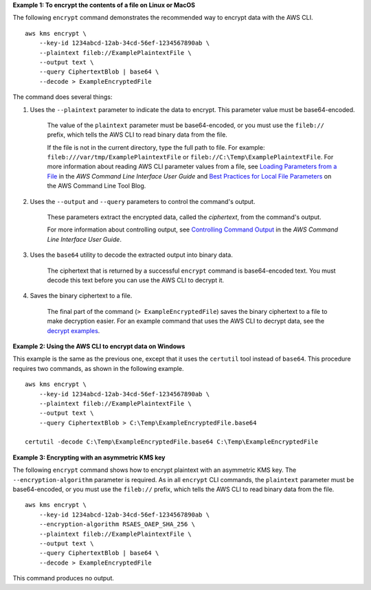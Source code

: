 **Example 1: To encrypt the contents of a file on Linux or MacOS**

The following ``encrypt`` command demonstrates the recommended way to encrypt data with the AWS CLI. ::

    aws kms encrypt \
        --key-id 1234abcd-12ab-34cd-56ef-1234567890ab \
        --plaintext fileb://ExamplePlaintextFile \
        --output text \
        --query CiphertextBlob | base64 \
        --decode > ExampleEncryptedFile

The command does several things:

#. Uses the ``--plaintext`` parameter to indicate the data to encrypt. This parameter value must be base64-encoded. 

    The value of the ``plaintext`` parameter must be base64-encoded, or you must use the ``fileb://`` prefix, which tells the AWS CLI to read binary data from the file.
    
    If the file is not in the current directory, type the full path to file. For example: ``fileb:///var/tmp/ExamplePlaintextFile`` or ``fileb://C:\Temp\ExamplePlaintextFile``. For more information about reading AWS CLI parameter values from a file, see `Loading Parameters from a File <https://docs.aws.amazon.com/cli/latest/userguide/cli-using-param.html#cli-using-param-file>`__ in the *AWS Command Line Interface User Guide* and `Best Practices for Local File Parameters <https://blogs.aws.amazon.com/cli/post/TxLWWN1O25V1HE/Best-Practices-for-Local-File-Parameters>`__ on the AWS Command Line Tool Blog.

#. Uses the ``--output`` and ``--query`` parameters to control the command's output.

    These parameters extract the encrypted data, called the *ciphertext*, from the command's output.

    For more information about controlling output, see `Controlling Command Output <https://docs.aws.amazon.com/cli/latest/userguide/controlling-output.html>`__ in the *AWS Command Line Interface User Guide*.

#. Uses the ``base64`` utility to decode the extracted output into binary data.

    The ciphertext that is returned by a successful ``encrypt`` command is base64-encoded text. You must decode this text before you can use the AWS CLI to decrypt it.

#. Saves the binary ciphertext to a file.

    The final part of the command (``> ExampleEncryptedFile``) saves the binary ciphertext to a file to make decryption easier. For an example command that uses the AWS CLI to decrypt data, see the `decrypt examples <decrypt.html#examples>`_.

**Example 2: Using the AWS CLI to encrypt data on Windows**

This example is the same as the previous one, except that it uses the ``certutil`` tool instead of ``base64``. This procedure requires two commands, as shown in the following example. ::

    aws kms encrypt \
        --key-id 1234abcd-12ab-34cd-56ef-1234567890ab \
        --plaintext fileb://ExamplePlaintextFile \
        --output text \
        --query CiphertextBlob > C:\Temp\ExampleEncryptedFile.base64

    certutil -decode C:\Temp\ExampleEncryptedFile.base64 C:\Temp\ExampleEncryptedFile

**Example 3: Encrypting with an asymmetric KMS key**

The following ``encrypt`` command shows how to encrypt plaintext with an asymmetric KMS key. The ``--encryption-algorithm`` parameter is required. As in all ``encrypt`` CLI commands, the ``plaintext`` parameter must be base64-encoded, or you must use the ``fileb://`` prefix, which tells the AWS CLI to read binary data from the file. ::

    aws kms encrypt \
        --key-id 1234abcd-12ab-34cd-56ef-1234567890ab \
        --encryption-algorithm RSAES_OAEP_SHA_256 \
        --plaintext fileb://ExamplePlaintextFile \
        --output text \
        --query CiphertextBlob | base64 \
        --decode > ExampleEncryptedFile

This command produces no output.